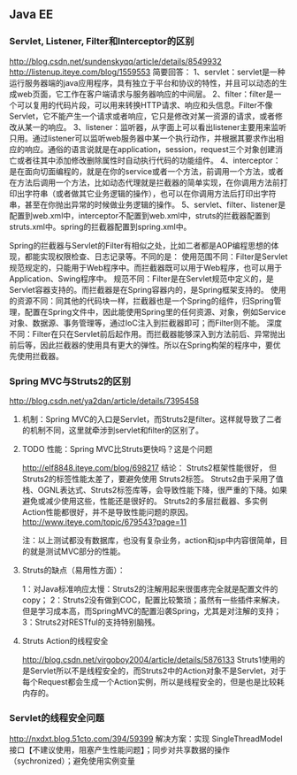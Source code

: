 ** Java EE

*** Servlet, Listener, Filter和Interceptor的区别
http://blog.csdn.net/sundenskyqq/article/details/8549932
http://listenup.iteye.com/blog/1559553
简要回答：
1、servlet：servlet是一种运行服务器端的java应用程序，具有独立于平台和协议的特性，并且可以动态的生成web页面，它工作在客户端请求与服务器响应的中间层。
2、filter：filter是一个可以复用的代码片段，可以用来转换HTTP请求、响应和头信息。Filter不像Servlet，它不能产生一个请求或者响应，它只是修改对某一资源的请求，或者修改从某一的响应。
3、listener：监听器，从字面上可以看出listener主要用来监听只用。通过listener可以监听web服务器中某一个执行动作，并根据其要求作出相应的响应。通俗的语言说就是在application，session，request三个对象创建消亡或者往其中添加修改删除属性时自动执行代码的功能组件。
4、interceptor：是在面向切面编程的，就是在你的service或者一个方法，前调用一个方法，或者在方法后调用一个方法，比如动态代理就是拦截器的简单实现，在你调用方法前打印出字符串（或者做其它业务逻辑的操作），也可以在你调用方法后打印出字符串，甚至在你抛出异常的时候做业务逻辑的操作。
5、servlet、filter、listener是配置到web.xml中，interceptor不配置到web.xml中，struts的拦截器配置到struts.xml中。spring的拦截器配置到spring.xml中。


Spring的拦截器与Servlet的Filter有相似之处，比如二者都是AOP编程思想的体现，都能实现权限检查、日志记录等。不同的是：
使用范围不同：Filter是Servlet规范规定的，只能用于Web程序中。而拦截器既可以用于Web程序，也可以用于Application、Swing程序中。
规范不同：Filter是在Servlet规范中定义的，是Servlet容器支持的。而拦截器是在Spring容器内的，是Spring框架支持的。
使用的资源不同：同其他的代码块一样，拦截器也是一个Spring的组件，归Spring管理，配置在Spring文件中，因此能使用Spring里的任何资源、对象，例如Service对象、数据源、事务管理等，通过IoC注入到拦截器即可；而Filter则不能。
深度不同：Filter在只在Servlet前后起作用。而拦截器能够深入到方法前后、异常抛出前后等，因此拦截器的使用具有更大的弹性。所以在Spring构架的程序中，要优先使用拦截器。

*** Spring MVC与Struts2的区别
http://blog.csdn.net/ya2dan/article/details/7395458

**** 机制：Spring MVC的入口是Servlet，而Struts2是filter。这样就导致了二者的机制不同，这里就牵涉到servlet和filter的区别了。
**** TODO 性能：Spring MVC比Struts更快吗？这是个问题
http://elf8848.iteye.com/blog/698217
结论：
Struts2框架性能很好， 但Struts2的标签性能太差了，要避免使用 Struts2标签。
Struts2由于采用了值栈、OGNL表达式、Struts2标签库等，会导致性能下降，很严重的下降。如果避免或减少使用这些，性能还是很好的。
Struts2的多层拦截器、多实例Action性能都很好，并不是导致性能问题的原因。
http://www.iteye.com/topic/679543?page=11


注：以上测试都没有数据库，也没有复杂业务，action和jsp中内容很简单，目的就是测试MVC部分的性能。

**** Struts的缺点（易用性方面）：
1：对Java标准响应太慢：Struts2的注解用起来很蛋疼完全就是配置文件的copy；
2：Struts2没有做到COC，配置比较繁琐；虽然有一些插件来解决，但是学习成本高，而SpringMVC的配置沿袭Spring，尤其是对注解的支持；
3：Struts2对RESTful的支持特别脑残。
**** Struts Action的线程安全
http://blog.csdn.net/virgoboy2004/article/details/5876133
Struts1使用的是Servlet所以不是线程安全的，而Struts2中的Action对象不是Servlet，对于每个Request都会生成一个Action实例，所以是线程安全的，但是也是比较耗内存的。

*** Servlet的线程安全问题
http://nxdxt.blog.51cto.com/394/59399
解决方案：实现 SingleThreadModel 接口【不建议使用，阻塞产生性能问题】；同步对共享数据的操作（sychronized）；避免使用实例变量
